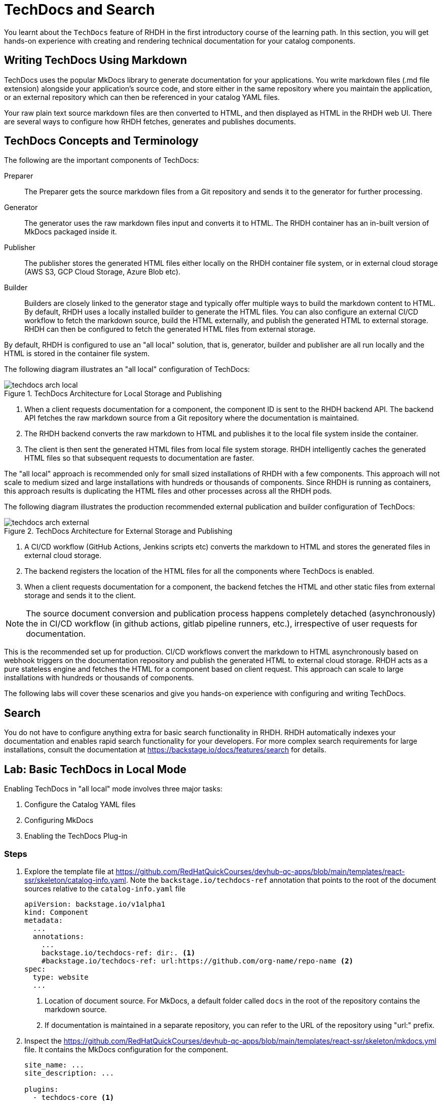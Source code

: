 = TechDocs and Search

You learnt about the `TechDocs` feature of RHDH in the first introductory course of the learning path. In this section, you will get hands-on experience with creating and rendering technical documentation for your catalog components.

== Writing TechDocs Using Markdown

TechDocs uses the popular MkDocs library to generate documentation for your applications. You write markdown files (.md file extension) alongside your application's source code, and store either in the same repository where you maintain the application, or an external repository which can then be referenced in your catalog YAML files.

Your raw plain text source markdown files are then converted to HTML, and then displayed as HTML in the RHDH web UI. There are several ways to configure how RHDH fetches, generates and publishes documents.

== TechDocs Concepts and Terminology

The following are the important components of TechDocs:

Preparer::
The Preparer gets the source markdown files from a Git repository and sends it to the generator for further processing.

Generator::
The generator uses the raw markdown files input and converts it to HTML. The RHDH container has an in-built version of MkDocs packaged inside it.

Publisher::
The publisher stores the generated HTML files either locally on the RHDH container file system, or in external cloud storage (AWS S3, GCP Cloud Storage, Azure Blob etc).

Builder::
Builders are closely linked to the generator stage and typically offer multiple ways to build the markdown content to HTML. By default, RHDH uses a locally installed builder to generate the HTML files. You can also configure an external CI/CD workflow to fetch the markdown source, build the HTML externally, and publish the generated HTML to external storage. RHDH can then be configured to fetch the generated HTML files from external storage.

By default, RHDH is configured to use an "all local" solution, that is, generator, builder and publisher are all run locally and the HTML is stored in the container file system.

The following diagram illustrates an "all local" configuration of TechDocs:

image::techdocs-arch-local.png[title=TechDocs Architecture for Local Storage and Publishing]

. When a client requests documentation for a component, the component ID is sent to the RHDH backend API. The backend API fetches the raw markdown source from a Git repository where the documentation is maintained.
. The RHDH backend converts the raw markdown to HTML and publishes it to the local file system inside the container.
. The client is then sent the generated HTML files from local file system storage. RHDH intelligently caches the generated HTML files so that subsequent requests to documentation are faster.

The "all local" approach is recommended only for small sized installations of RHDH with a few components. This approach will not scale to medium sized and large installations with hundreds or thousands of components. Since RHDH is running as containers, this approach results is duplicating the HTML files and other processes across all the RHDH pods.

The following diagram illustrates the production recommended external publication and builder configuration of TechDocs:

image::techdocs-arch-external.png[title=TechDocs Architecture for External Storage and Publishing]

. A CI/CD workflow (GitHub Actions, Jenkins scripts etc) converts the markdown to HTML and stores the generated files in external cloud storage.
. The backend registers the location of the HTML files for all the components where TechDocs is enabled.
. When a client requests documentation for a component, the backend fetches the HTML and other static files from external storage and sends it to the client.

NOTE: The source document conversion and publication process happens completely detached (asynchronously) the in CI/CD workflow (in github actions, gitlab pipeline runners, etc.), irrespective of user requests for documentation.

This is the recommended set up for production. CI/CD workflows convert the markdown to HTML asynchronously based on webhook triggers on the documentation repository and publish the generated HTML to external cloud storage. RHDH acts as a pure stateless engine and fetches the HTML for a component based on client request. This approach can scale to large installations with hundreds or thousands of components.

The following labs will cover these scenarios and give you hands-on experience with configuring and writing TechDocs.

== Search

You do not have to configure anything extra for basic search functionality in RHDH. RHDH automatically indexes your documentation and enables rapid search functionality for your developers. For more complex search requirements for large installations, consult the documentation at https://backstage.io/docs/features/search for details.

== Lab: Basic TechDocs in Local Mode

Enabling TechDocs in "all local" mode involves three major tasks:

. Configure the Catalog YAML files
. Configuring MkDocs
. Enabling the TechDocs Plug-in

=== Steps

. Explore the template file at https://github.com/RedHatQuickCourses/devhub-qc-apps/blob/main/templates/react-ssr/skeleton/catalog-info.yaml. Note the `backstage.io/techdocs-ref` annotation that points to the root of the document sources relative to the `catalog-info.yaml` file
+
```yaml
apiVersion: backstage.io/v1alpha1
kind: Component
metadata:
  ...
  annotations:
    ...
    backstage.io/techdocs-ref: dir:. <1>
    #backstage.io/techdocs-ref: url:https://github.com/org-name/repo-name <2>
spec:
  type: website
  ...
```
+
<1> Location of document source. For MkDocs, a default folder called `docs` in the root of the repository contains the markdown source.
<2> If documentation is maintained in a separate repository, you can refer to the URL of the repository using "url:" prefix.

. Inspect the https://github.com/RedHatQuickCourses/devhub-qc-apps/blob/main/templates/react-ssr/skeleton/mkdocs.yml file. It contains the MkDocs configuration for the component.
+
```yaml
site_name: ...
site_description: ...

plugins:
  - techdocs-core <1>

nav: <2>
  - Home: index.md
  - Section 1:
      - Sub Section 1.1: section1/ss11.md
      - Sub Section 1.2: section1/ss12.md
      - Sub Section 1.3: section1/ss13.md
```
+
<1> Enable the `techdocs-core` plugin
<2> Navigation structure of the documentation tree. The text before the ":" indicates the title of the navigation node and the text after it indicates the path to the file for a section. You can nest the section into sub-sections based on your layout needs

. The corresponding directory layout of the markdown source looks like the following:
+
```yaml
repo_root/
  docs/
    section1/
      ss11.md
      ss12.md
      ss13.md
    index.md
  catalog-info.yaml
  mkdocs.yml
```

. Edit the `app-config-rhdh` ConfigMap and make the following changes:
+
```yaml
...
techdocs: <1>
  generator:
    runIn: local
  builder: local
  publisher:
    type: local
```
+
<1> Configure TechDocs for "all local" mode

. As a final step, you need to enable the TechDocs dynamic plugin (It is disabled by default). In the OpenShift web console, navigate to `Helm > Upgrade option for the rhdh release` and select the `Form view`. Expand `Root Schema > global > Dynamic plugins configuration > List of dynamic plugins that should be installed in the backstage application`. Scroll to the bottom of the list and click `Add List of dynamic plugins that should be installed`, and add the following two plugins to the list. Ensure you do not remove the already existing plugins from the list. You must ensure that `Disabled` option must not be selected for each of these plugins:

  ./dynamic-plugins/dist/backstage-plugin-techdocs
  ./dynamic-plugins/dist/backstage-plugin-techdocs-backend-dynamic

. Click `Upgrade` to redeploy the RHDH helm chart.

. If you have not already done so, import the template file at https://github.com/RedHatQuickCourses/devhub-qc-apps/blob/main/templates/react-ssr/template.yaml which contains the TechDocs skeleton code for a simple React front end application.

. Create a new application from the template and navigate to the component details page. The `VIEW TECHDOCS` tab should now be enabled and opening it renders the documentation for this component based on your `mkdocs.yaml` configuration.
+
image::techdocs-render.png[title=Rendered Documentation]

. Click the `Search` button in the top left corner of the RHDH sidebar (in the RHDH home page). Enter `lorem` in the `Search field`, and observe that RHDH quickly presents you with a list of results where it found the term.
+
image::search-results.png[title=Search Results]

== Optional Challenge Lab: Advanced TechDocs using External Generators and Publishers

The blog post at https://janus-idp.io/blog/2023/06/03/production-ready-techdocs provides detailed instructions on how to configure TechDocs to use an external builder and publisher, along with CI/CD workflow automation to rebuild the markdown source based on Git webhook triggers. Make changes to your configuration to get the TechDocs plugin working with this set up.

Credits for Lab: Jason Froehlich (https://github.com/jayfray12)

== References

* https://backstage.io/docs/features/techdocs/getting-started[Getting Started with TechDocs in Backstage^]
* https://backstage.io/docs/features/techdocs/concepts[TechDocs Concepts^]
* https://backstage.io/docs/features/techdocs/architecture[TechDocs Architecture^]
* https://backstage.io/docs/features/techdocs/creating-and-publishing[Writing TechDocs^]
* https://backstage.io/docs/features/techdocs/configuration[TechDocs Configuration^]
* https://backstage.io/docs/features/techdocs/using-cloud-storage[Using Cloud Storage for TechDocs^]
* https://backstage.io/docs/features/techdocs/configuring-ci-cd[Using CI/CD to g=Generate TechDocs^]
* https://www.mkdocs.org/[MkDocs Project Documentation Generator^]
